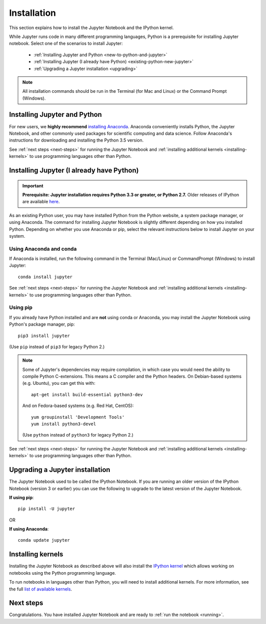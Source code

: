 .. _install:

============
Installation
============

This section explains how to install the Jupyter Notebook and the IPython
kernel.

While Jupyter runs code in many different programming languages, Python is a
prerequisite for installing Jupyter notebook. Select one of the scenarios to
install Jupyter:

    - :ref:`Installing Jupyter and Python <new-to-python-and-jupyter>`
    - :ref:`Installing Jupyter (I already have Python) <existing-python-new-jupyter>`
    - :ref:`Upgrading a Jupyter installation <upgrading>`

.. note::

     All installation commands should be run in the Terminal (for Mac and Linux)
     or the Command Prompt (Windows).

.. _new-to-python-and-jupyter:

Installing Jupyter and Python
-----------------------------

For new users, we **highly recommend** `installing Anaconda
<https://www.continuum.io/downloads>`_. Anaconda conveniently
installs Python, the Jupyter Notebook, and other commonly used packages for
scientific computing and data science. Follow Anaconda's instructions for
downloading and installing the Python 3.5 version.

See :ref:`next steps <next-steps>` for running the Jupyter Notebook and
:ref:`installing additional kernels <installing-kernels>` to use programming
languages other than Python.

.. _existing-python-new-jupyter:

Installing Jupyter (I already have Python)
------------------------------------------

.. important::

    **Prerequisite: Jupyter installation requires Python 3.3 or greater, or Python 2.7.**
    Older releases of IPython are available
    `here <http://archive.ipython.org/release/>`__.

As an existing Python user, you may have installed Python from the Python website,
a system package manager, or using Anaconda. The command for installing Jupyter
Notebook is slightly different depending on how you installed Python. Depending
on whether you use Anaconda or pip, select the relevant instructions
below to install Jupyter on your system.


.. _existing-anaconda-new-jupyter:

Using Anaconda and conda
^^^^^^^^^^^^^^^^^^^^^^^^

If Anaconda is installed, run the following command in the Terminal
(Mac/Linux) or CommandPrompt (Windows) to install Jupyter::

    conda install jupyter

See :ref:`next steps <next-steps>` for running the Jupyter Notebook and
:ref:`installing additional kernels <installing-kernels>` to use programming
languages other than Python.


.. _python-using-pip:

Using pip
^^^^^^^^^

If you already have Python installed and are **not** using conda or Anaconda,
you may install the Jupyter Notebook using Python's package manager, pip::

    pip3 install jupyter

(Use ``pip`` instead of ``pip3`` for legacy Python 2.)

.. note::

    Some of Jupyter's dependencies may require compilation,
    in which case you would need the ability to compile Python C-extensions.
    This means a C compiler and the Python headers.
    On Debian-based systems (e.g. Ubuntu), you can get this with::

        apt-get install build-essential python3-dev

    And on Fedora-based systems (e.g. Red Hat, CentOS)::

        yum groupinstall 'Development Tools'
        yum install python3-devel

    (Use ``python`` instead of ``python3`` for legacy Python 2.)

See :ref:`next steps <next-steps>` for running the Jupyter Notebook and
:ref:`installing additional kernels <installing-kernels>` to use programming
languages other than Python.

.. _upgrading:

Upgrading a Jupyter installation
--------------------------------

The Jupyter Notebook used to be called the IPython Notebook. If you are running
an older version of the IPython Notebook (version 3 or earlier) you can use the
following to upgrade to the latest version of the Jupyter Notebook.

**If using pip**::

    pip install -U jupyter

OR

**If using Anaconda**::

    conda update jupyter

.. seealso::

    The :ref:`Migrating from IPython <migrating>` document has additional
    information about migrating from IPython 3 to Jupyter.


.. _installing-kernels:

Installing kernels
------------------

Installing the Jupyter Notebook as described above will also install the `IPython
kernel <https://ipython.readthedocs.org/en/master/>`_ which allows working on
notebooks using the Python programming language.

To run notebooks in languages other than Python, you will need to install
additional kernels. For more information, see the full `list of available kernels
<https://github.com/ipython/ipython/wiki/IPython-kernels-for-other-languages>`_.


.. _next-steps:

Next steps
----------

Congratulations. You have installed Jupyter Notebook and are ready to
:ref:`run the notebook <running>`.


.. seealso::

    For detailed installation instructions for individual Jupyter or IPython
    subprojects, see the :ref:`Jupyter Subprojects <subprojects>`
    document.
